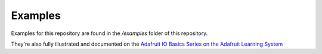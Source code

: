 Examples
---------
.. image:: https://cdn-learn.adafruit.com/assets/assets/000/025/083/original/adafruit_io_P1040260.gif?1448317883


Examples for this repository are found in the */examples* folder of this repository.

They're also fully illustrated and documented on the `Adafruit IO Basics Series on the Adafruit Learning System <https://learn.adafruit.com/series/adafruit-io-basics>`_

